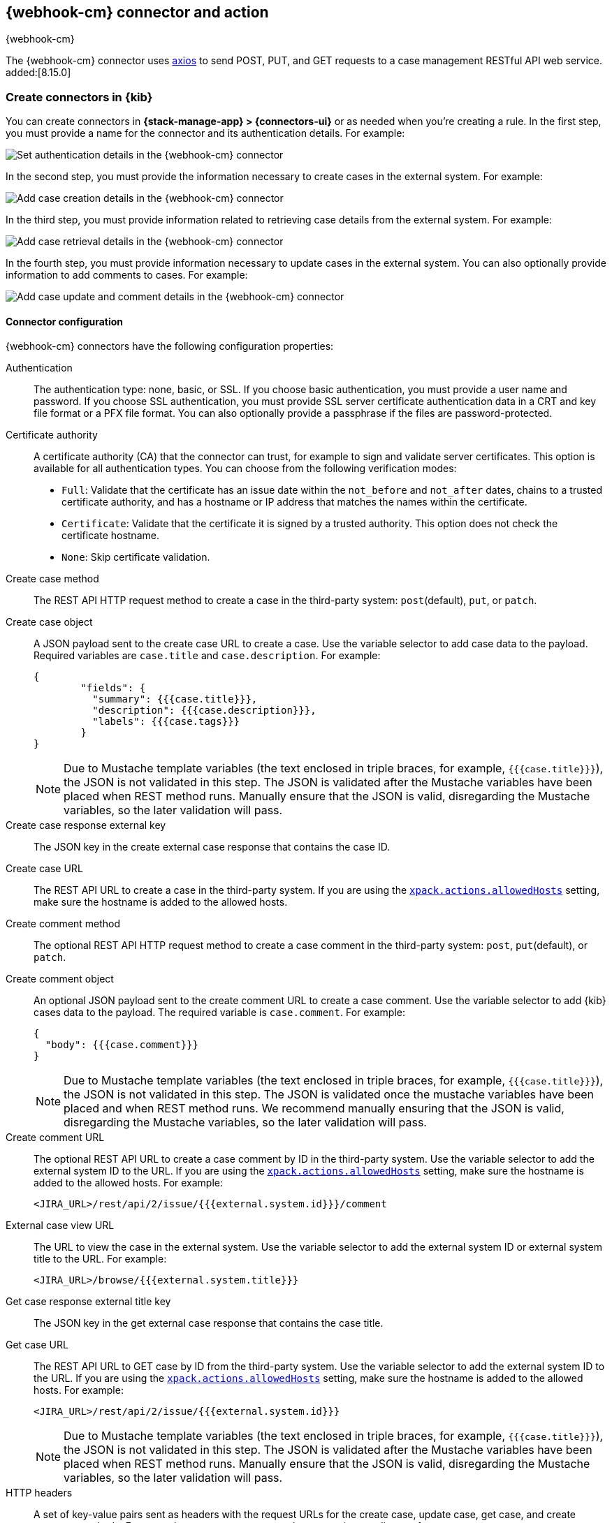 [[cases-webhook-action-type]]
== {webhook-cm} connector and action
++++
<titleabbrev>{webhook-cm}</titleabbrev>
++++
:frontmatter-description: Add a connector that can send requests to case management web services.
:frontmatter-tags-products: [kibana] 
:frontmatter-tags-content-type: [how-to] 
:frontmatter-tags-user-goals: [configure]

The {webhook-cm} connector uses https://github.com/axios/axios[axios] to send POST, PUT, and GET requests to a case management RESTful API web service. added:[8.15.0]

[float]
[[define-cases-webhook-ui]]
=== Create connectors in {kib}

You can create connectors in *{stack-manage-app} > {connectors-ui}*
or as needed when you're creating a rule.
In the first step, you must provide a name for the connector and its authentication details.
For example:

[role="screenshot"]
image::management/connectors/images/cases-webhook-connector.png[Set authentication details in the {webhook-cm} connector]
// NOTE: This is an autogenerated screenshot. Do not edit it directly.

In the second step, you must provide the information necessary to create cases in the external system.
For example:

[role="screenshot"]
image::management/connectors/images/cases-webhook-connector-create-case.png[Add case creation details in the {webhook-cm} connector]
// NOTE: This is an autogenerated screenshot. Do not edit it directly.

In the third step, you must provide information related to retrieving case details from the external system.
For example:

[role="screenshot"]
image::management/connectors/images/cases-webhook-connector-get-case.png[Add case retrieval details in the {webhook-cm} connector]
// NOTE: This is an autogenerated screenshot. Do not edit it directly.

In the fourth step, you must provide information necessary to update cases in the external system.
You can also optionally provide information to add comments to cases.
For example:

[role="screenshot"]
image::management/connectors/images/cases-webhook-connector-comments.png[Add case update and comment details in the {webhook-cm} connector]
// NOTE: This is an autogenerated screenshot. Do not edit it directly.

[float]
[[cases-webhook-connector-configuration]]
==== Connector configuration

{webhook-cm} connectors have the following configuration properties:

Authentication::
The authentication type: none, basic, or SSL.
If you choose basic authentication, you must provide a user name and password.
If you choose SSL authentication, you must provide SSL server certificate authentication data in a CRT and key file format or a PFX file format.
You can also optionally provide a passphrase if the files are password-protected.

Certificate authority::
A certificate authority (CA) that the connector can trust, for example to sign and validate server certificates.
This option is available for all authentication types.
You can choose from the following verification modes:

- `Full`: Validate that the certificate has an issue date within the `not_before` and `not_after` dates, chains to a trusted certificate authority, and has a hostname or IP address that matches the names within the certificate.
- `Certificate`: Validate that the certificate it is signed by a trusted authority. This option does not check the certificate hostname.
- `None`: Skip certificate validation.

Create case method::
The REST API HTTP request method to create a case in the third-party system: `post`(default), `put`, or `patch`.

Create case object::
A JSON payload sent to the create case URL to create a case.
Use the variable selector to add case data to the payload.
Required variables are `case.title` and `case.description`. For example:
+
--
[source,json]
----
{
	"fields": {
	  "summary": {{{case.title}}},
	  "description": {{{case.description}}},
	  "labels": {{{case.tags}}}
	}
}
----

NOTE: Due to Mustache template variables (the text enclosed in triple braces, for example, `{{{case.title}}}`), the JSON is not validated in this step.
The JSON is validated after the Mustache variables have been placed when REST method runs. 
Manually ensure that the JSON is valid, disregarding the Mustache variables, so the later validation will pass.
--

Create case response external key::
The JSON key in the create external case response that contains the case ID.

Create case URL::
The REST API URL to create a case in the third-party system.
If you are using the <<action-settings,`xpack.actions.allowedHosts`>> setting, make sure the hostname is added to the allowed hosts.

Create comment method::
The optional REST API HTTP request method to create a case comment in the third-party system: `post`, `put`(default), or `patch`.

Create comment object::
An optional JSON payload sent to the create comment URL to create a case comment.
Use the variable selector to add {kib} cases data to the payload.
The required variable is `case.comment`. For example:
+
--
[source,json]
-----
{
  "body": {{{case.comment}}}
}
-----

NOTE: Due to Mustache template variables (the text enclosed in triple braces, for example, `{{{case.title}}}`), the JSON is not validated in this step. The JSON is validated once the mustache variables have been placed and when REST method runs. We recommend manually ensuring that the JSON is valid, disregarding the Mustache variables, so the later validation will pass.
--

Create comment URL::
The optional REST API URL to create a case comment by ID in the third-party system.
Use the variable selector to add the external system ID to the URL.
If you are using the <<action-settings,`xpack.actions.allowedHosts`>> setting, make sure the hostname is added to the allowed hosts. For example:
+
[source,text]
--
<JIRA_URL>/rest/api/2/issue/{{{external.system.id}}}/comment
--

External case view URL::
The URL to view the case in the external system.
Use the variable selector to add the external system ID or external system title to the URL. For example:
+
[source,text]
--
<JIRA_URL>/browse/{{{external.system.title}}}
--

Get case response external title key::
The JSON key in the get external case response that contains the case title.

Get case URL::
The REST API URL to GET case by ID from the third-party system.
Use the variable selector to add the external system ID to the URL.
If you are using the <<action-settings,`xpack.actions.allowedHosts`>> setting, make sure the hostname is added to the allowed hosts.
For example:
+
--
[source,text]
----
<JIRA_URL>/rest/api/2/issue/{{{external.system.id}}}
----

NOTE: Due to Mustache template variables (the text enclosed in triple braces, for example, `{{{case.title}}}`), the JSON is not validated in this step. The JSON is validated after the Mustache variables have been placed when REST method runs. Manually ensure that the JSON is valid, disregarding the Mustache variables, so the later validation will pass.
--

HTTP headers::
A set of key-value pairs sent as headers with the request URLs for the create case, update case, get case, and create comment methods.
For example, set `Content-Type` to the appropriate media type for your requests.

Update case method::
The REST API HTTP request method to update the case in the third-party system: `post`, `put`(default), or `patch`.

Update case object::
A JSON payload sent to the update case URL to update the case.
Use the variable selector to add {{kib}} cases data to the payload.
Required variables are `case.title` and `case.description`.
For example:
+
--
[source,json]
------
{
	"fields": {
	  "summary": {{{case.title}}},
	  "description": {{{case.description}}},
	  "labels": {{{case.tags}}}
	}
}
------

NOTE: Due to Mustache template variables (which is the text enclosed in triple braces, for example, `{{{case.title}}}`), the JSON is not validated in this step.
The JSON is validated after the Mustache variables have been placed when REST method runs. Manually ensure that the JSON is valid to avoid future validation errors; disregard Mustache variables during your review.
--

Update case URL::
The REST API URL to update the case by ID in the third-party system.
Use the variable selector to add the external system ID to the URL.
If you are using the <<action-settings,`xpack.actions.allowedHosts`>> setting, make sure the hostname is added to the allowed hosts.
For example:
+
[source,text]
--
<JIRA_URL>/rest/api/2/issue/{{{external.system.ID}}}
--

[float]
[[cases-webhook-action-configuration]]
=== Test connectors

You can test connectors as you're creating or editing the connector in {kib}. For example:

[role="screenshot"]
image::management/connectors/images/cases-webhook-test.png[{webhook-cm} params test]

{webhook-cm} actions have the following configuration properties:

Additional comments::
Additional information for the client, such as how to troubleshoot the issue.

Case ID::
A unique case identifier.

Description::
The details about the incident.

Labels:: The labels for the incident.

Severity::
The severity of the case can be `critical`, `high`, `low`, or `medium`.

Status::
The status of the case can be `closed`, `in-progress` or `open`.

Summary::
A brief case summary.

Tags::
A list of tags that can be used to filter cases. 

[float]
[[cases-webhook-connector-networking-configuration]]
=== Connector networking configuration

Use the <<action-settings,action configuration settings>> to customize connector networking configurations, such as proxies, certificates, or TLS settings. You can set configurations that apply to all your connectors or use `xpack.actions.customHostSettings` to set per-host configurations.

